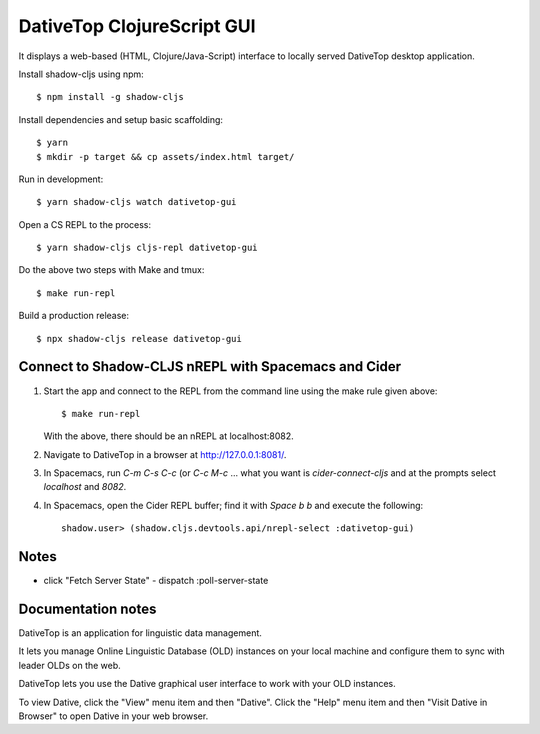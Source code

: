 ================================================================================
  DativeTop ClojureScript GUI
================================================================================

It displays a web-based (HTML, Clojure/Java-Script) interface to locally served
DativeTop desktop application.

Install shadow-cljs using npm::

    $ npm install -g shadow-cljs

Install dependencies and setup basic scaffolding::

    $ yarn
    $ mkdir -p target && cp assets/index.html target/

Run in development::

    $ yarn shadow-cljs watch dativetop-gui

Open a CS REPL to the process::

    $ yarn shadow-cljs cljs-repl dativetop-gui

Do the above two steps with Make and tmux::

    $ make run-repl

Build a production release::

    $ npx shadow-cljs release dativetop-gui


Connect to Shadow-CLJS nREPL with Spacemacs and Cider
================================================================================

1. Start the app and connect to the REPL from the command line using the make
   rule given above::

       $ make run-repl

   With the above, there should be an nREPL at localhost:8082.

2. Navigate to DativeTop in a browser at http://127.0.0.1:8081/.

3. In Spacemacs, run `C-m C-s C-c` (or `C-c M-c` ... what you want is
   `cider-connect-cljs` and at the prompts select `localhost` and `8082`.

4. In Spacemacs, open the Cider REPL buffer; find it with `Space b b` and
   execute the following::

       shadow.user> (shadow.cljs.devtools.api/nrepl-select :dativetop-gui)


Notes
================================================================================

- click "Fetch Server State"
  - dispatch :poll-server-state


Documentation notes
=============================================================================

DativeTop is an application for linguistic data management.

It lets you manage Online Linguistic Database (OLD) instances on your local
machine and configure them to sync with leader OLDs on the web.

DativeTop lets you use the Dative graphical user interface to work with your
OLD instances.

To view Dative, click the "View" menu item and then "Dative". Click the
"Help" menu item and then "Visit Dative in Browser" to open Dative in
your web browser.
